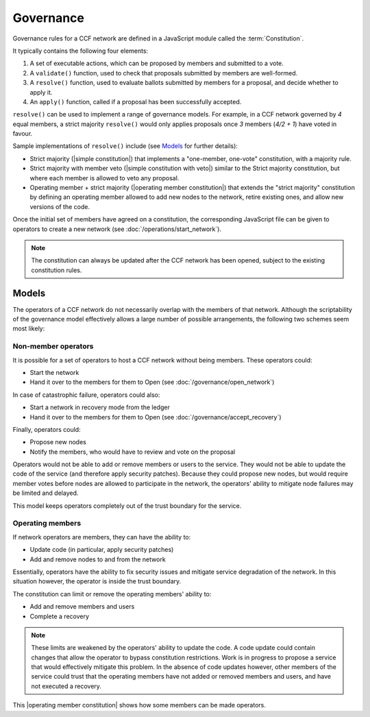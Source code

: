 Governance
==========

Governance rules for a CCF network are defined in a JavaScript module called the :term:`Constitution`.

It typically contains the following four elements:

1. A set of executable actions, which can be proposed by members and submitted to a vote.
2. A ``validate()`` function, used to check that proposals submitted by members are well-formed.
3. A ``resolve()`` function, used to evaluate ballots submitted by members for a proposal, and decide whether to apply it.
4. An ``apply()`` function, called if a proposal has been successfully accepted.

``resolve()`` can be used to implement a range of governance models.
For example, in a CCF network governed by `4` equal members, a strict majority ``resolve()`` would only applies proposals once `3` members (`4/2 + 1`) have voted in favour.

Sample implementations of ``resolve()`` include (see `Models`_ for further details):

- Strict majority (|simple constitution|) that implements a "one-member, one-vote" constitution, with a majority rule.
- Strict majority with member veto (|simple constitution with veto|) similar to the Strict majority constitution, but where each member is allowed to veto any proposal.
- Operating member + strict majority (|operating member constitution|) that extends the "strict majority" constitution by defining an operating member allowed to add new nodes to the network, retire existing ones, and allow new versions of the code.

Once the initial set of members have agreed on a constitution, the corresponding JavaScript file can be given to operators to create a new network (see :doc:`/operations/start_network`).

.. note:: The constitution can always be updated after the CCF network has been opened, subject to the existing constitution rules.

Models
------

The operators of a CCF network do not necessarily overlap with the members of that network. Although the scriptability of the governance model effectively allows a large number of possible arrangements, the following two schemes seem most likely:

Non-member operators
~~~~~~~~~~~~~~~~~~~~

It is possible for a set of operators to host a CCF network without being members. These operators could:

- Start the network
- Hand it over to the members for them to Open (see :doc:`/governance/open_network`)

In case of catastrophic failure, operators could also:

- Start a network in recovery mode from the ledger
- Hand it over to the members for them to Open (see :doc:`/governance/accept_recovery`)

Finally, operators could:

-	Propose new nodes
-	Notify the members, who would have to review and vote on the proposal

Operators would not be able to add or remove members or users to the service. They would not be able to update the code of the service (and therefore apply security patches). Because they could propose new nodes, but would require member votes before nodes are allowed to participate in the network, the operators' ability to mitigate node failures may be limited and delayed.

This model keeps operators completely out of the trust boundary for the service.

Operating members
~~~~~~~~~~~~~~~~~

If network operators are members, they can have the ability to:

-	Update code (in particular, apply security patches)
-	Add and remove nodes to and from the network

Essentially, operators have the ability to fix security issues and mitigate service degradation of the network. In this situation however, the operator is inside the trust boundary.

The constitution can limit or remove the operating members' ability to:

-	Add and remove members and users
-	Complete a recovery

.. note:: These limits are weakened by the operators' ability to update the code. A code update could contain changes that allow the operator to bypass constitution restrictions. Work is in progress to propose a service that would effectively mitigate this problem. In the absence of code updates however, other members of the service could trust that the operating members have not added or removed members and users, and have not executed a recovery.

This |operating member constitution| shows how some members can be made operators.

.. |simple constitution| replace:: :ccf_repo:`simple constitution </samples/constitutions/default/resolve.js>`
.. |operating member constitution| replace:: :ccf_repo:`operating member constitutions </samples/constitutions/operator/resolve.js>`
.. |simple constitution with veto| replace:: :ccf_repo:`simple constitution with veto </samples/constitutions/veto/resolve.js>`